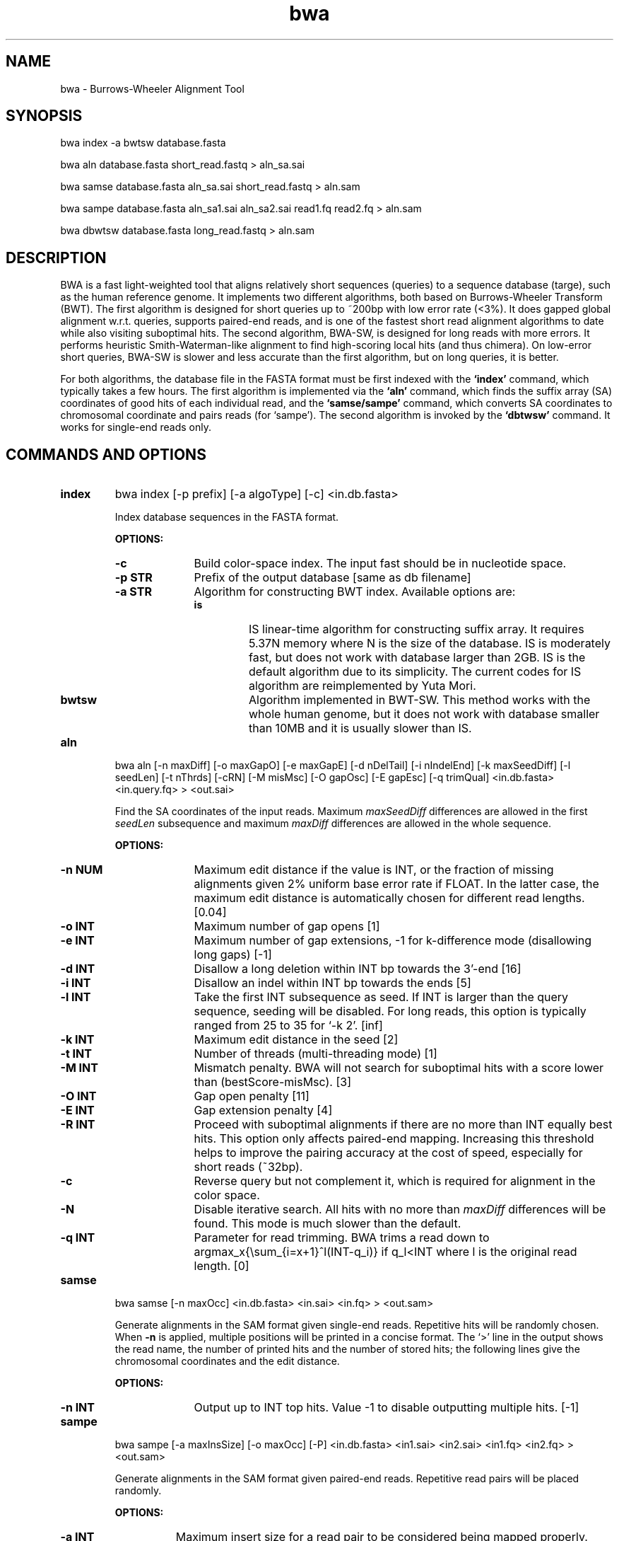 .TH bwa 1 "10 November 2009" "bwa-0.5.5" "Bioinformatics tools"
.SH NAME
.PP
bwa - Burrows-Wheeler Alignment Tool
.SH SYNOPSIS
.PP
bwa index -a bwtsw database.fasta
.PP
bwa aln database.fasta short_read.fastq > aln_sa.sai
.PP
bwa samse database.fasta aln_sa.sai short_read.fastq > aln.sam
.PP
bwa sampe database.fasta aln_sa1.sai aln_sa2.sai read1.fq read2.fq > aln.sam
.PP
bwa dbwtsw database.fasta long_read.fastq > aln.sam

.SH DESCRIPTION
.PP
BWA is a fast light-weighted tool that aligns relatively short sequences
(queries) to a sequence database (targe), such as the human reference
genome. It implements two different algorithms, both based on
Burrows-Wheeler Transform (BWT). The first algorithm is designed for
short queries up to ~200bp with low error rate (<3%). It does gapped
global alignment w.r.t. queries, supports paired-end reads, and is one
of the fastest short read alignment algorithms to date while also
visiting suboptimal hits. The second algorithm, BWA-SW, is designed for
long reads with more errors. It performs heuristic Smith-Waterman-like
alignment to find high-scoring local hits (and thus chimera). On
low-error short queries, BWA-SW is slower and less accurate than the
first algorithm, but on long queries, it is better.
.PP
For both algorithms, the database file in the FASTA format must be
first indexed with the
.B `index'
command, which typically takes a few hours. The first algorithm is
implemented via the
.B `aln'
command, which finds the suffix array (SA) coordinates of good hits of
each individual read, and the
.B `samse/sampe'
command, which converts SA coordinates to chromosomal coordinate and
pairs reads (for `sampe'). The second algorithm is invoked by the
.B `dbtwsw'
command. It works for single-end reads only.

.SH COMMANDS AND OPTIONS
.TP
.B index
bwa index [-p prefix] [-a algoType] [-c] <in.db.fasta>

Index database sequences in the FASTA format.

.B OPTIONS:
.RS
.TP 10
.B -c
Build color-space index. The input fast should be in nucleotide space.
.TP
.B -p STR
Prefix of the output database [same as db filename]
.TP
.B -a STR
Algorithm for constructing BWT index. Available options are:
.RS
.TP
.B is
IS linear-time algorithm for constructing suffix array. It requires
5.37N memory where N is the size of the database. IS is moderately fast,
but does not work with database larger than 2GB. IS is the default
algorithm due to its simplicity. The current codes for IS algorithm are
reimplemented by Yuta Mori.
.TP
.B bwtsw
Algorithm implemented in BWT-SW. This method works with the whole human
genome, but it does not work with database smaller than 10MB and it is
usually slower than IS.
.RE
.RE

.TP
.B aln
bwa aln [-n maxDiff] [-o maxGapO] [-e maxGapE] [-d nDelTail] [-i
nIndelEnd] [-k maxSeedDiff] [-l seedLen] [-t nThrds] [-cRN] [-M misMsc]
[-O gapOsc] [-E gapEsc] [-q trimQual] <in.db.fasta> <in.query.fq> >
<out.sai>

Find the SA coordinates of the input reads. Maximum
.I maxSeedDiff
differences are allowed in the first
.I seedLen
subsequence and maximum
.I maxDiff
differences are allowed in the whole sequence.

.B OPTIONS:
.RS
.TP 10
.B -n NUM
Maximum edit distance if the value is INT, or the fraction of missing
alignments given 2% uniform base error rate if FLOAT. In the latter
case, the maximum edit distance is automatically chosen for different
read lengths. [0.04]
.TP
.B -o INT
Maximum number of gap opens [1]
.TP
.B -e INT
Maximum number of gap extensions, -1 for k-difference mode (disallowing
long gaps) [-1]
.TP
.B -d INT
Disallow a long deletion within INT bp towards the 3'-end [16]
.TP
.B -i INT
Disallow an indel within INT bp towards the ends [5]
.TP
.B -l INT
Take the first INT subsequence as seed. If INT is larger than the query
sequence, seeding will be disabled. For long reads, this option is
typically ranged from 25 to 35 for `-k 2'. [inf]
.TP
.B -k INT
Maximum edit distance in the seed [2]
.TP
.B -t INT
Number of threads (multi-threading mode) [1]
.TP
.B -M INT
Mismatch penalty. BWA will not search for suboptimal hits with a score
lower than (bestScore-misMsc). [3]
.TP
.B -O INT
Gap open penalty [11]
.TP
.B -E INT
Gap extension penalty [4]
.TP
.B -R INT
Proceed with suboptimal alignments if there are no more than INT equally
best hits. This option only affects paired-end mapping. Increasing this
threshold helps to improve the pairing accuracy at the cost of speed,
especially for short reads (~32bp).
.TP
.B -c
Reverse query but not complement it, which is required for alignment in
the color space.
.TP
.B -N
Disable iterative search. All hits with no more than
.I maxDiff
differences will be found. This mode is much slower than the default.
.TP
.B -q INT
Parameter for read trimming. BWA trims a read down to
argmax_x{\\sum_{i=x+1}^l(INT-q_i)} if q_l<INT where l is the original
read length. [0]
.RE

.TP
.B samse
bwa samse [-n maxOcc] <in.db.fasta> <in.sai> <in.fq> > <out.sam>

Generate alignments in the SAM format given single-end reads. Repetitive
hits will be randomly chosen. When
.B -n
is applied, multiple positions will be printed in a concise format. The
`>' line in the output shows the read name, the number of printed hits
and the number of stored hits; the following lines give the chromosomal
coordinates and the edit distance.

.B OPTIONS:
.RS
.TP 10
.B -n INT
Output up to INT top hits. Value -1 to disable outputting multiple
hits. [-1]
.RE

.TP
.B sampe
bwa sampe [-a maxInsSize] [-o maxOcc] [-P] <in.db.fasta> <in1.sai> <in2.sai>
<in1.fq> <in2.fq> > <out.sam>

Generate alignments in the SAM format given paired-end reads. Repetitive
read pairs will be placed randomly.

.B OPTIONS:
.RS
.TP 8
.B -a INT
Maximum insert size for a read pair to be considered being mapped
properly. Since 0.4.5, this option is only used when there are not
enough good alignment to infer the distribution of insert sizes. [500]
.TP
.B -o INT
Maximum occurrences of a read for pairing. A read with more occurrneces
will be treated as a single-end read. Reducing this parameter helps
faster pairing. [100000]
.TP
.B -P
Load the entire FM-index into memory to reduce disk operations
(base-space reads only). With this option, at least 1.25N bytes of
memory are required, where N is the length of the genome.
.RE

.TP
.B dbwtsw
bwa dbwtsw [-a matchScore] [-b mmPen] [-q gapOpenPen] [-r gapExtPen] [-t
nThreads] [-w bandWidth] [-T thres] [-s hspIntv] [-z zBest] [-N
nHspRev] [-c thresCoef] <in.db.fasta> <in.fq>

Align query sequences in the <in.fq> file.

.B OPTIONS:
.RS
.TP 10
.B -a INT
Score of a match [1]
.TP
.B -b INT
Mismatch penalty [3]
.TP
.B -q INT
Gap open penalty [5]
.TP
.B -r INT
Gap extension penalty. The penalty for a contiguous gap of size k is
q+k*r. [2]
.TP
.B -t INT
Number of threads in the multi-threading mode [1]
.TP
.B -w INT
Band width in the banded alignment [33]
.TP
.B -T INT
Minimum score threshold divided by a [37]
.TP
.B -c FLOAT
Coefficient for threshold adjustment according to query length. Given an
l-long query, the threshold for a hit to be retained is
a*max{T,c*log(l)}. [5.5]
.TP
.B -z INT
Z-best heuristics. Higher -z increases accuracy at the cost of speed. [1]
.TP
.B -s INT
Maximum SA interval size for initiating a seed. Higher -s increases
accuracy at the cost of speed. [3]
.TP
.B -N INT
Minimum number of seeds supporting the resultant alignment to skip
reverse alignment. [5]
.RE

.SH SAM ALIGNMENT FORMAT
.PP
The output of the
.B `aln'
command is binary and designed for BWA use only. BWA outputs the final
alignment in the SAM (Sequence Alignment/Map) format. Each line consists
of:

.TS
center box;
cb | cb | cb
n | l | l .
Col	Field	Description
_
1	QNAME	Query (pair) NAME
2	FLAG	bitwise FLAG
3	RNAME	Reference sequence NAME
4	POS	1-based leftmost POSition/coordinate of clipped sequence
5	MAPQ	MAPping Quality (Phred-scaled)
6	CIAGR	extended CIGAR string
7	MRNM	Mate Reference sequence NaMe (`=' if same as RNAME)
8	MPOS	1-based Mate POSistion
9	ISIZE	Inferred insert SIZE
10	SEQ	query SEQuence on the same strand as the reference
11	QUAL	query QUALity (ASCII-33 gives the Phred base quality)
12	OPT	variable OPTional fields in the format TAG:VTYPE:VALUE
.TE

.PP
Each bit in the FLAG field is defined as:

.TS
center box;
cb | cb | cb
c | l | l .
Chr	Flag	Description
_
p	0x0001	the read is paired in sequencing
P	0x0002	the read is mapped in a proper pair
u	0x0004	the query sequence itself is unmapped
U	0x0008	the mate is unmapped
r	0x0010	strand of the query (1 for reverse)
R	0x0020	strand of the mate
1	0x0040	the read is the first read in a pair
2	0x0080	the read is the second read in a pair
s	0x0100	the alignment is not primary
f	0x0200	QC failure
d	0x0400	optical or PCR duplicate
.TE

.PP
The Please check <http://samtools.sourceforge.net> for the format
specification and the tools for post-processing the alignment.

BWA generates the following optional fields. Tags starting with `X' are
specific to BWA.

.TS
center box;
cb | cb
cB | l .
Tag	Meaning
_
NM	Edit distance
MD	Mismatching positions/bases
AS	Alignment score
_
X0	Number of best hits
X1	Number of suboptimal hits found by BWA
XN	Number of ambiguous bases in the referenece
XM	Number of mismatches in the alignment
XO	Number of gap opens
XG	Number of gap extentions
XT	Type: Unique/Repeat/N/Mate-sw
_
XS	Suboptimal alignment score
XF	Support from forward/reverse alignment
XE	Number of supporting seeds
.TE

.PP
Note that XO and XG are generated by BWT search while the CIGAR string
by Smith-Waterman alignment. These two tags may be inconsistent with the
CIGAR string. This is not a bug.

.SH NOTES ON SHORT-READ ALIGNMENT
.SS Alignment Accuracy
.PP
When seeding is disabled, BWA guarantees to find an alignment
containing maximum
.I maxDiff
differences including
.I maxGapO
gap opens which do not occur within
.I nIndelEnd
bp towards either end of the query. Longer gaps may be found if
.I maxGapE
is positive, but it is not guaranteed to find all hits. When seeding is
enabled, BWA further requires that the first
.I seedLen
subsequence contains no more than
.I maxSeedDiff
differences.
.PP
When gapped alignment is disabled, BWA is expected to generate the same
alignment as Eland, the Illumina alignment program. However, as BWA
change `N' in the database sequence to random nucleotides, hits to these
random sequences will also be counted. As a consequence, BWA may mark a
unique hit as a repeat, if the random sequences happen to be identical
to the sequences which should be unqiue in the database. This random
behaviour will be avoided in future releases.
.PP
By default, if the best hit is no so repetitive (controlled by -R), BWA
also finds all hits contains one more mismatch; otherwise, BWA finds all
equally best hits only. Base quality is NOT considered in evaluating
hits. In pairing, BWA searches, among the found hits under the
constraint of the
.I maxOcc
option, for pairs within
.I maxInsSize
and with proper orientation.

.SS Memory Requirement
.PP
With bwtsw algorithm, 2.5GB memory is required for indexing the complete
human genome sequences. For short reads, the
.B `aln'
command uses ~2.3GB memory and the
.B `sampe'
command uses ~3.5GB.

.SS Speed
.PP
Indexing the human genome sequences takes 3 hours with bwtsw
algorithm. Indexing smaller genomes with IS or divsufsort algorithms is
several times faster, but requires more memory.
.PP
Speed of alignment is largely determined by the error rate of the query
sequences (r). Firstly, BWA runs much faster for near perfect hits than
for hits with many differences, and it stops searching for a hit with
l+2 differences if a l-difference hit is found. This means BWA will be
very slow if r is high because in this case BWA has to visit hits with
many differences and looking for these hits is expensive. Secondly, the
alignment algorithm behind makes the speed sensitive to [k log(N)/m],
where k is the maximum allowed differences, N the size of database and m
the length of a query. In practice, we choose k w.r.t. r and therefore r
is the leading factor. I would not recommend to use BWA on data with
r>0.02.
.PP
Pairing is slower for shorter reads. This is mainly because shorter
reads have more spurious hits and converting SA coordinates to
chromosomal coordinates are very costly.
.PP
In a practical experiment, BWA is able to map 2 million 32bp reads to a
bacterial genome in several minutes, map the same amount of reads to
human X chromosome in 8-15 minutes and to the human genome in 15-25
minutes. This result implies that the speed of BWA is insensitive to the
size of database and therefore BWA is more efficient when the database
is sufficiently large. On smaller genomes, hash based algorithms are
usually much faster.

.SH NOTES ON LONG-READ ALIGNMENT
.PP
Command
.B `dbwtsw'
is designed for long-read alignment. The algorithm behind, BWA-SW, is
similar to BWT-SW, but does not guarantee to find all local hits due to
the heuristic acceleration. It tends to be faster and more accurate if
the resultant alignment is supported by more seeds, and therefore
BWA-SW usually performs better on long queries than on short ones.

On 350-1000bp reads, BWA-SW is several to tens of times faster than the
existing programs. Its accuracy is comparable to SSAHA2, more accurate
than BLAT. Like BLAT, BWA-SW also finds chimera which may pose a
challenge to SSAHA2. On 10-100kbp queries where chimera detection is
important, BWA-SW is over 10X faster than BLAT while being more
sensitive.

BWA-SW can also be used to align ~100bp reads, but it is slower than
the short-read algorithm. Its sensitivity and accuracy is lower than
SSAHA2 especially when the sequencing error rate is above 2%. This is
the trade-off of the 30X speed up in comparison to SSAHA2's -454 mode.

.SH SEE ALSO
BWA website <http://bio-bwa.sourceforge.net>, Samtools website
<http://samtools.sourceforge.net>

.SH AUTHOR
Heng Li at the Sanger Institute wrote the key source codes and
integrated the following codes for BWT construction: bwtsw
<http://i.cs.hku.hk/~ckwong3/bwtsw/>, implemented by Chi-Kwong Wong at
the University of Hong Kong and IS
<http://yuta.256.googlepages.com/sais> originally proposed by Nong Ge
<http://www.cs.sysu.edu.cn/nong/> at the Sun Yat-Sen University and
implemented by Yuta Mori.

.SH LICENSE AND CITATION
.PP
The full BWA package is distributed under GPLv3 as it uses source codes
from BWT-SW which is covered by GPL. Sorting, hash table, BWT and IS
libraries are distributed under the MIT license.
.PP
If you use the short-read alignment component, please cite the following
paper:
.PP
Li H. and Durbin R. (2009) Fast and accurate short read alignment with
Burrows-Wheeler transform. Bioinformatics, 25, 1754-60.

.SH HISTORY
BWA is largely influenced by BWT-SW. It uses source codes from BWT-SW
and mimics its binary file formats; BWA-SW resembles BWT-SW in several
ways. The initial idea about BWT-based alignment also came from the
group who developed BWT-SW. At the same time, BWA is different enough
from BWT-SW. The short-read alignment algorithm bears no similarity to
Smith-Waterman algorithm any more. While BWA-SW learns from BWT-SW, it
introduces heuristics that can hardly be applied to the original
algorithm. In all, BWA does not guarantee to find all local hits as what
BWT-SW is designed to do, but it is much faster than BWT-SW on both
short and long query sequences.

I started to write the first piece of codes on 24 May 2008 and got the
initial stable version on 02 June 2008. During this period, I was
acquainted that Professor Tak-Wah Lam, the first author of BWT-SW paper,
was collaborating with Beijing Genomics Institute on SOAP2, the successor
to SOAP (Short Oligonucleotide Analysis Package). SOAP2 has come out in
November 2008. According to the SourceForge download page, the third
BWT-based short read aligner, bowtie, was first released in August
2008. At the time of writing this manual, at least three more BWT-based
short-read aligners are being implemented.

The BWA-SW algorithm is a new component of BWA. It was conceived in
November 2008 and implemented ten months later.
